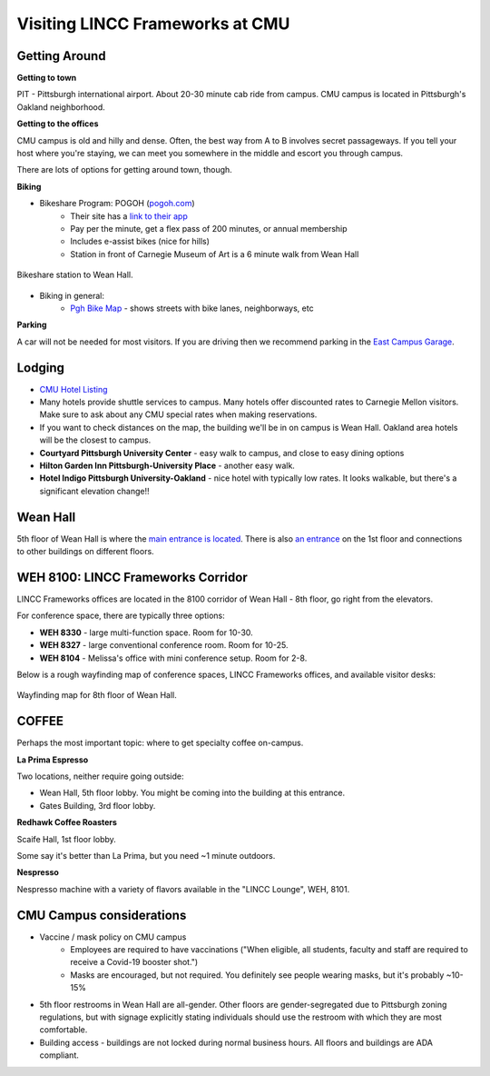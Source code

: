 Visiting LINCC Frameworks at CMU
========================================================================================

Getting Around
---------------------------------------------------------------

**Getting to town**

PIT - Pittsburgh international airport. About 20-30 minute cab ride from campus. CMU campus is located in Pittsburgh's Oakland neighborhood.

**Getting to the offices**

CMU campus is old and hilly and dense. Often, the best way from A to B involves secret passageways. 
If you tell your host where you're staying, we can meet you somewhere in the middle and escort you through campus.

There are lots of options for getting around town, though.

**Biking**

* Bikeshare Program: POGOH (`pogoh.com <https://pogoh.com/>`__)
    * Their site has a `link to their app <https://pogoh.com/how-it-works/#:~:text=Rent-,The%20PBSC%20app%3A,-Scan%20the%20QR>`__
    * Pay per the minute, get a flex pass of 200 minutes, or annual membership
    * Includes e-assist bikes (nice for hills)
    * Station in front of Carnegie Museum of Art is a 6 minute walk from Wean Hall

.. figure:: /_static/pogoh_station.png
   :class: no-scaled-link
   :align: center
   :alt: Bikeshare station to Wean Hall.

   Bikeshare station to Wean Hall.

* Biking in general:
    * `Pgh Bike Map <https://www.arcgis.com/home/webmap/viewer.html?webmap=01834c5e9dd44b60a500c07c316fa5f0&extent=-80.0249,40.4098,-79.8259,40.4861>`__ - shows streets with bike lanes, neighborways, etc

**Parking**

A car will not be needed for most visitors. If you are driving then we recommend parking in the `East Campus Garage <https://www.cmu.edu/parking/park/visitor.html>`__.
	
Lodging
---------------------------------------------------------------

* `CMU Hotel Listing <https://www.cmu.edu/parents/events/travel-and-hotels.html>`__
* Many hotels provide shuttle services to campus. Many hotels offer discounted rates to 
  Carnegie Mellon visitors. Make sure to ask about any CMU special rates when making reservations.
* If you want to check distances on the map, the building we'll be in on campus is Wean Hall. 
  Oakland area hotels will be the closest to campus.
* **Courtyard Pittsburgh University Center** - easy walk to campus, and close to easy dining options
* **Hilton Garden Inn Pittsburgh-University Place** - another easy walk.
* **Hotel Indigo Pittsburgh University-Oakland** - nice hotel with typically low rates. 
  It looks walkable, but there's a significant elevation change!!

Wean Hall
---------------------------------------------------------------

5th floor of Wean Hall is where the `main entrance is located <https://maps.app.goo.gl/sxbTox2xTejjGckP9>`__. 
There is also `an entrance <https://maps.app.goo.gl/WaJzBwVBpWLo9NYZ6>`__ on the 1st floor and 
connections to other buildings on different floors.


WEH 8100: LINCC Frameworks Corridor
---------------------------------------------------------------

LINCC Frameworks offices are located in the 8100 corridor of Wean Hall - 8th floor, go right from the elevators.

For conference space, there are typically three options:

* **WEH 8330** - large multi-function space. Room for 10-30.
* **WEH 8327** - large conventional conference room. Room for 10-25.
* **WEH 8104** - Melissa's office with mini conference setup. Room for 2-8.

Below is a rough wayfinding map of conference spaces, LINCC Frameworks offices, and available visitor desks:

.. figure:: /_static/wayfinding.png
   :class: no-scaled-link
   :align: center
   :alt: Wayfinding map for 8th floor of Wean Hall.

   Wayfinding map for 8th floor of Wean Hall.


COFFEE
---------------------------------------------------------------

Perhaps the most important topic: where to get specialty coffee on-campus.

**La Prima Espresso**

Two locations, neither require going outside:

* Wean Hall, 5th floor lobby. You might be coming into the building at this entrance.
* Gates Building, 3rd floor lobby.

**Redhawk Coffee Roasters**

Scaife Hall, 1st floor lobby.

Some say it's better than La Prima, but you need ~1 minute outdoors.

**Nespresso**

Nespresso machine with a variety of flavors available in the "LINCC Lounge", WEH, 8101.


CMU Campus considerations
---------------------------------------------------------------

* Vaccine / mask policy on CMU campus
    * Employees are required to have vaccinations ("When eligible, all students, faculty and staff are required to receive a Covid-19 booster shot.")
    * Masks are encouraged, but not required. You definitely see people wearing masks, but it's probably ~10-15%
* 5th floor restrooms in Wean Hall are all-gender.  Other floors are gender-segregated due to 
  Pittsburgh zoning regulations, but with signage explicitly stating individuals should use the 
  restroom with which they are most comfortable.
* Building access - buildings are not locked during normal business hours. All floors and buildings are ADA compliant.
